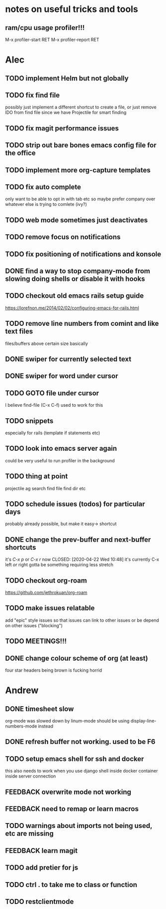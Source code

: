 * notes on useful tricks and tools
** ram/cpu usage profiler!!!
  M-x profiler-start RET
  M-x profiler-report RET


* Alec
** TODO implement Helm but not globally
** TODO fix find file
   possibly just implement a different shortcut to create a file, or just remove IDO from find file
   since we have Projectile for smart finding
** TODO fix magit performance issues
** TODO strip out bare bones emacs config file for the office
** TODO implement more org-capture templates
** TODO fix auto complete
   only want to be able to opt in with tab etc
   so maybe prefer company over whatever else is trying to comlete (ivy?)
** TODO web mode sometimes just deactivates 
** TODO remove focus on notifications
** TODO fix positioning of notifications and konsole
** DONE find a way to stop company-mode from slowing doing shells or disable it with hooks
   CLOSED: [2020-03-10 Tue 00:36]
** TODO checkout old emacs rails setup guide
   https://lorefnon.me/2014/02/02/configuring-emacs-for-rails.html
** TODO remove line numbers from comint and like text files
   files/buffers above certain size basically
** DONE swiper for currently selected text
   CLOSED: [2020-03-10 Tue 00:34]
** DONE swiper for word under cursor
   CLOSED: [2020-03-10 Tue 00:34]
** TODO GOTO file under cursor
   I believe find-file (C-x C-f) used to work for this
** TODO snippets
   especially for rails (template if statements etc)
** TODO look into emacs server again
   could be very useful to run profiler in the background
** TODO thing at point
   projectile ag search
   find file
   find dir
   etc

** TODO schedule issues (todos) for particular days
   probably already possible, but make it easy-> shortcut

** DONE change the prev-buffer and next-buffer shortcuts
   it's /C-x p/ or /C-x r/ now
   CLOSED: [2020-04-22 Wed 10:48]
   it's currently C-x left /or/ right
   gotta be something requiring less stretch
   
** TODO checkout org-roam
   https://github.com/jethrokuan/org-roam

** TODO make issues relatable
   add "epic" style issues so that issues can link to other issues
   or be depend on other issues ("blocking")

** TODO MEETINGS!!!

** DONE change colour scheme of org (at least)
   CLOSED: [2020-04-22 Wed 10:48]
   four star headers being brown is fucking horrid
   

* Andrew
** DONE timesheet slow
   CLOSED: [2020-03-10 Tue 00:50]
   org-mode was slowed down by linum-mode
   should be using display-line-numbers-mode instead
** DONE refresh buffer not working. used to be F6
   CLOSED: [2020-03-10 Tue 00:35]
** TODO setup emacs shell for ssh and docker
this also needs to work when you use django shell inside docker container inside server connection
** FEEDBACK overwrite mode not working
** FEEDBACK need to remap or learn macros
** TODO warnings about imports not being used, etc are missing
** FEEDBACK learn magit
** TODO add pretier for js
** TODO ctrl . to take me to class or function
** TODO restclientmode
